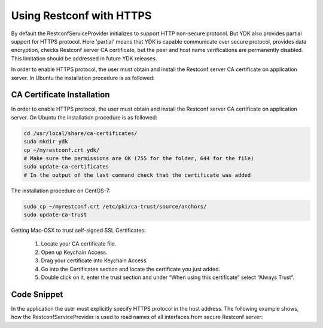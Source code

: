 ..
  # ***************************************************************
  # YDK - YANG Development Kit 
  #  Copyright 2020 Yan Gorelik, YDK Solutions. All rights reserved
  # ***************************************************************
  # Licensed to the Apache Software Foundation (ASF) under one
  # or more contributor license agreements.  See the NOTICE file
  # distributed with this work for additional information
  # regarding copyright ownership.  The ASF licenses this file
  # to you under the Apache License, Version 2.0 (the
  # "License"); you may not use this file except in compliance
  # with the License.  You may obtain a copy of the License at
  #
  #   http:#www.apache.org/licenses/LICENSE-2.0
  #
  #  Unless required by applicable law or agreed to in writing,
  # software distributed under the License is distributed on an
  # "AS IS" BASIS, WITHOUT WARRANTIES OR CONDITIONS OF ANY
  # KIND, either express or implied.  See the License for the
  # specific language governing permissions and limitations
  # under the License.
  # ***************************************************************

Using Restconf with HTTPS
=========================

By default the RestconfServiceProvider initializes to support HTTP non-secure protocol.
But YDK also provides partial support for HTTPS protocol. Here 'partial' means that YDK is capable communicate over secure protocol,
provides data encryption, checks Restconf server CA certificate, but the peer and host name verifications are permanently disabled.
This limitation should be addressed in future YDK releases.

In order to enable HTTPS protocol, the user must obtain and install the Restconf server CA certificate on application server.
In Ubuntu the installation procedure is as followed:

CA Certificate Installation
---------------------------

In order to enable HTTPS protocol, the user must obtain and install the Restconf server CA certificate on application server.
On Ubuntu the installation procedure is as followed:

.. code-block:: sh

    cd /usr/local/share/ca-certificates/
    sudo mkdir ydk
    cp ~/myrestconf.crt ydk/
    # Make sure the permissions are OK (755 for the folder, 644 for the file)
    sudo update-ca-certificates
    # In the output of the last command check that the certificate was added

The installation procedure on CentOS-7:

.. code-block:: sh

    sudo cp ~/myrestconf.crt /etc/pki/ca-trust/source/anchors/
    sudo update-ca-trust

Getting Mac-OSX to trust self-signed SSL Certificates:

 1. Locate your CA certificate file.
 2. Open up Keychain Access.
 3. Drag your certificate into Keychain Access.
 4. Go into the Certificates section and locate the certificate you just added.
 5. Double click on it, enter the trust section and under “When using this certificate” select “Always Trust”.


Code Snippet
------------

In the application the user must explicitly specify HTTPS protocol in the host address.
The following example shows, how the RestconfServiceProvider is used to read names of all interfaces from secure Restconf server:

.. code-block:: c++
 :linenos:

 #include <ydk/types.hpp>
 #include <ydk/restconf_provider.hpp>
 #include <ydk/crud_service.hpp>
 #include "ydk/path_api.hpp"
 
 #include <ydk_openconfig/openconfig_interfaces.hpp>
 
 using namespace ydk;
 using namespace openconfig;
 using namespace std;
 
 int main(int argc, char* argv[])
 {
    auto repo = path::Repository("/home/ygorelik/.ydk/ios-xe-mgmt.cisco.com");
    RestconfServiceProvider provider(repo,
                                     "https://myrestconf.server.com",   // add 'https://' prefix to the host name or address
                                     "admin-user", "admin-password",
                                     443,     // HTTPS port
                                     EncodingFormat::JSON);
    auto interfaces = openconfig_interfaces::Interfaces{};

    CrudService crud{};
    auto reply = crud.read(provider, interfaces);
    auto all_interfaces = dynamic_cast<openconfig_interfaces::Interfaces*>(reply.get());

    for (auto intf_entity : all_interfaces->interface.entities())
    {
        auto intf = dynamic_cast<openconfig_interfaces::Interfaces::Interface*>(intf_entity.get());
        cout << intf->name << endl;
    }
 }
